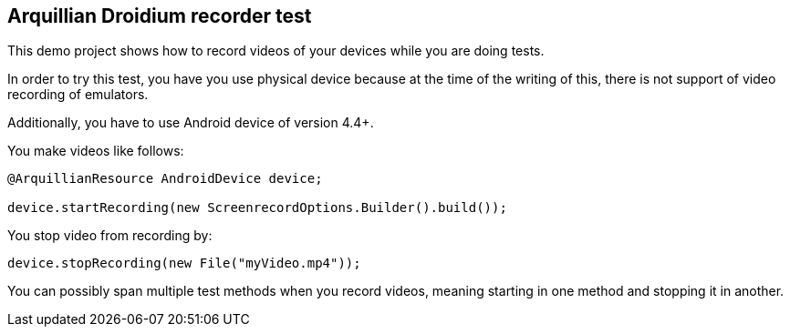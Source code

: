 == Arquillian Droidium recorder test

This demo project shows how to record videos of your devices while you are doing tests.

In order to try this test, you have you use physical device because at the 
time of the writing of this, there is not support of video recording of emulators.

Additionally, you have to use Android device of version 4.4+.

You make videos like follows:

----
@ArquillianResource AndroidDevice device;

device.startRecording(new ScreenrecordOptions.Builder().build());
----

You stop video from recording by:

----
device.stopRecording(new File("myVideo.mp4"));
----

You can possibly span multiple test methods when you record videos, meaning starting in one method and stopping it in another.
